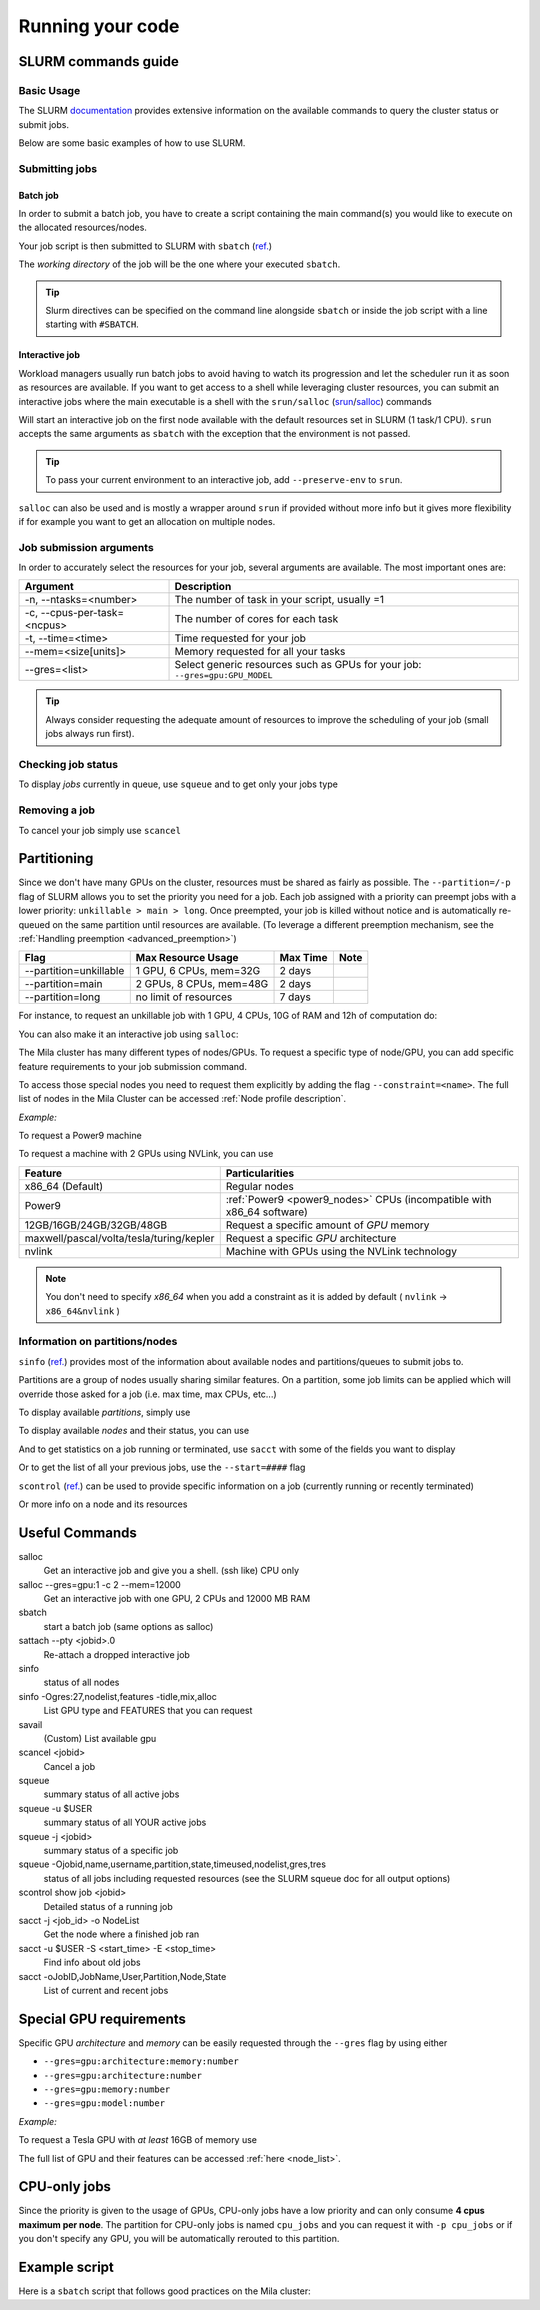Running your code
=================

SLURM commands guide
--------------------

Basic Usage
^^^^^^^^^^^

The SLURM `documentation <https://slurm.schedmd.com/documentation.html>`_
provides extensive information on the available commands to query the cluster
status or submit jobs.

Below are some basic examples of how to use SLURM.


Submitting jobs
^^^^^^^^^^^^^^^

Batch job
"""""""""

In order to submit a batch job, you have to create a script containing the main
command(s) you would like to execute on the allocated resources/nodes.

.. code-block:: bash
   :linenos:

   #!/bin/bash
   #SBATCH --job-name=test
   #SBATCH --output=job_output.txt
   #SBATCH --error=job_error.txt
   #SBATCH --ntasks=1
   #SBATCH --time=10:00
   #SBATCH --mem=100Gb

   module load python/3.5
   python my_script.py


Your job script is then submitted to SLURM with ``sbatch`` (`ref.
<https://slurm.schedmd.com/sbatch.html>`__)

.. prompt:: bash $, auto

   $ sbatch job_script
    sbatch: Submitted batch job 4323674

The *working directory* of the job will be the one where your executed ``sbatch``.

.. tip::
   Slurm directives can be specified on the command line alongside ``sbatch`` or
   inside the job script with a line starting with ``#SBATCH``.


Interactive job
"""""""""""""""

Workload managers usually run batch jobs to avoid having to watch its
progression and let the scheduler run it as soon as resources are available. If
you want to get access to a shell while leveraging cluster resources, you can
submit an interactive jobs where the main executable is a shell with the
``srun/salloc`` (`srun <https://slurm.schedmd.com/srun.html>`_/`salloc
<https://slurm.schedmd.com/salloc.html>`_) commands

.. prompt:: bash $

   salloc

Will start an interactive job on the first node available with the default
resources set in SLURM (1 task/1 CPU).  ``srun`` accepts the same arguments as
``sbatch`` with the exception that the environment is not passed.

.. tip::
   To pass your current environment to an interactive job, add
   ``--preserve-env`` to ``srun``.

``salloc`` can also be used and is mostly a wrapper around ``srun`` if provided
without more info but it gives more flexibility if for example you want to get
an allocation on multiple nodes.



Job submission arguments
^^^^^^^^^^^^^^^^^^^^^^^^

In order to accurately select the resources for your job, several arguments are
available. The most important ones are:

=========================== ============================================================================
Argument                    Description
=========================== ============================================================================
-n, --ntasks=<number>       The number of task in your script, usually =1
-c, --cpus-per-task=<ncpus> The number of cores for each task
-t, --time=<time>           Time requested for your job
--mem=<size[units]>         Memory requested for all your tasks
--gres=<list>               Select generic resources such as GPUs for your job: ``--gres=gpu:GPU_MODEL``
=========================== ============================================================================

.. tip::
   Always consider requesting the adequate amount of resources to improve the
   scheduling of your job (small jobs always run first).


Checking job status
^^^^^^^^^^^^^^^^^^^

To display *jobs* currently in queue, use ``squeue`` and to get only your jobs type

.. prompt:: bash $, auto

   $ squeue -u $USER
    JOBID   USER          NAME    ST  START_TIME         TIME NODES CPUS TRES_PER_NMIN_MEM NODELIST (REASON) COMMENT
    133     my_username   myjob   R   2019-03-28T18:33   0:50     1    2        N/A  7000M c1-8g-tiny1 (None) (null)


Removing a job
^^^^^^^^^^^^^^

To cancel your job simply use ``scancel``

.. prompt:: bash $

   scancel 4323674



Partitioning
------------

Since we don't have many GPUs on the cluster, resources must be shared as fairly
as possible.  The ``--partition=/-p`` flag of SLURM allows you to set the
priority you need for a job.  Each job assigned with a priority can preempt jobs
with a lower priority: ``unkillable > main > long``. Once preempted, your job is
killed without notice and is automatically re-queued on the same partition until
resources are available. (To leverage a different preemption mechanism, see the
:ref:`Handling preemption <advanced_preemption>`)

========================== ========================== ============ ============
Flag                         Max Resource Usage       Max Time     Note
========================== ========================== ============ ============
--partition=unkillable       1 GPU, 6 CPUs, mem=32G     2 days
--partition=main             2 GPUs, 8 CPUs, mem=48G    2 days
--partition=long             no limit of resources      7 days
========================== ========================== ============ ============

For instance, to request an unkillable job with 1 GPU, 4 CPUs, 10G of RAM and
12h of computation do:

.. prompt:: bash $

   sbatch --gres=gpu:1 -c 4 --mem=10G -t 12:00:00 --partition=unkillable <job.sh>

You can also make it an interactive job using ``salloc``:

.. prompt:: bash $

   salloc --gres=gpu:1 -c 4 --mem=10G -t 12:00:00 --partition=unkillable


The Mila cluster has many different types of nodes/GPUs. To request a specific
type of node/GPU, you can add specific feature requirements to your job
submission command.

To access those special nodes you need to request them explicitly by adding the
flag ``--constraint=<name>``.  The full list of nodes in the Mila Cluster can be
accessed :ref:`Node profile description`.

*Example:*

To request a Power9 machine

.. prompt:: bash $

   sbatch -c 4 --constraint=power9


To request a machine with 2 GPUs using NVLink, you can use

.. prompt:: bash $

   sbatch -c 4 --gres=gpu:2 --constraint=nvlink


======================================== =====================================================================
Feature                                  Particularities
======================================== =====================================================================
x86_64 (Default)                         Regular nodes
Power9                                   :ref:`Power9 <power9_nodes>` CPUs (incompatible with x86_64 software)
12GB/16GB/24GB/32GB/48GB                 Request a specific amount of *GPU* memory
maxwell/pascal/volta/tesla/turing/kepler Request a specific *GPU* architecture
nvlink                                   Machine with GPUs using the NVLink technology
======================================== =====================================================================


.. note::

   You don't need to specify *x86_64* when you add a constraint as it is added
   by default ( ``nvlink`` -> ``x86_64&nvlink`` )


Information on partitions/nodes
^^^^^^^^^^^^^^^^^^^^^^^^^^^^^^^

``sinfo`` (`ref. <https://slurm.schedmd.com/sinfo.html>`__) provides most of the
information about available nodes and partitions/queues to submit jobs to.

Partitions are a group of nodes usually sharing similar features. On a
partition, some job limits can be applied which will override those asked for a
job (i.e. max time, max CPUs, etc...)

To display available *partitions*, simply use

.. prompt:: bash $, auto

   $ sinfo
    PARTITION AVAIL TIMELIMIT NODES STATE  NODELIST
    batch     up     infinite     2 alloc  node[1,3,5-9]
    batch     up     infinite     6 idle   node[10-15]
    cpu       up     infinite     6 idle   cpu_node[1-15]
    gpu       up     infinite     6 idle   gpu_node[1-15]


To display available *nodes* and their status, you can use

.. prompt:: bash $, auto

   $ sinfo -N -l
    NODELIST    NODES PARTITION STATE  CPUS MEMORY TMP_DISK WEIGHT FEATURES REASON
    node[1,3,5-9]   2 batch     allocated 2    246    16000     0  (null)   (null)
    node[2,4]       2 batch     drain     2    246    16000     0  (null)   (null)
    node[10-15]     6 batch     idle      2    246    16000     0  (null)   (null)
    ...

And to get statistics on a job running or terminated, use ``sacct`` with some of
the fields you want to display

.. prompt:: bash $, auto

   $ sacct --format=User,JobID,Jobname,partition,state,time,start,end,elapsed,nnodes,ncpus,nodelist,workdir -u username
         User        JobID    JobName  Partition      State  Timelimit               Start                 End    Elapsed   NNodes      NCPUS        NodeList              WorkDir
    --------- ------------ ---------- ---------- ---------- ---------- ------------------- ------------------- ---------- -------- ---------- --------------- --------------------
    username  2398         run_extra+ azureComp+    RUNNING 130-05:00+ 2019-03-27T18:33:43             Unknown 1-01:07:54        1         16 node9           /home/mila/username+
    username  2399         run_extra+ azureComp+    RUNNING 130-05:00+ 2019-03-26T08:51:38             Unknown 2-10:49:59        1         16 node9           /home/mila/username+


Or to get the list of all your previous jobs, use the ``--start=####`` flag

.. prompt:: bash

   sacct -u my_username --start=2019-01-01


``scontrol`` (`ref. <https://slurm.schedmd.com/scontrol.html>`__) can be used to
provide specific information on a job (currently running or recently terminated)

.. prompt:: bash $, auto

   $ scontrol show job 43123
    JobId=43123 JobName=python_script.py
    UserId=my_username(1500000111) GroupId=student(1500000000) MCS_label=N/A
    Priority=645895 Nice=0 Account=my_username QOS=normal
    JobState=RUNNING Reason=None Dependency=(null)
    Requeue=1 Restarts=3 BatchFlag=1 Reboot=0 ExitCode=0:0
    RunTime=2-10:41:57 TimeLimit=130-05:00:00 TimeMin=N/A
    SubmitTime=2019-03-26T08:47:17 EligibleTime=2019-03-26T08:49:18
    AccrueTime=2019-03-26T08:49:18
    StartTime=2019-03-26T08:51:38 EndTime=2019-08-03T13:51:38 Deadline=N/A
    PreemptTime=None SuspendTime=None SecsPreSuspend=0
    LastSchedEval=2019-03-26T08:49:18
    Partition=slurm_partition AllocNode:Sid=login-node-1:14586
    ReqNodeList=(null) ExcNodeList=(null)
    NodeList=node2
    BatchHost=node2
    NumNodes=1 NumCPUs=16 NumTasks=1 CPUs/Task=16 ReqB:S:C:T=0:0:*:*
    TRES=cpu=16,mem=32000M,node=1,billing=3
    Socks/Node=* NtasksPerN:B:S:C=1:0:*:* CoreSpec=*
    MinCPUsNode=16 MinMemoryNode=32000M MinTmpDiskNode=0
    Features=(null) DelayBoot=00:00:00
    OverSubscribe=OK Contiguous=0 Licenses=(null) Network=(null)
    WorkDir=/home/mila/my_username
    StdErr=/home/mila/my_username/slurm-43123.out
    StdIn=/dev/null
    StdOut=/home/mila/my_username/slurm-43123.out
    Power=

Or more info on a node and its resources

.. prompt:: bash $, auto

   $ scontrol show node node9
    NodeName=node9 Arch=x86_64 CoresPerSocket=4
    CPUAlloc=16 CPUTot=16 CPULoad=1.38
    AvailableFeatures=(null)
    ActiveFeatures=(null)
    Gres=(null)
    NodeAddr=10.252.232.4 NodeHostName=mila20684000000 Port=0 Version=18.08
    OS=Linux 4.15.0-1036 #38-Ubuntu SMP Fri Dec 7 02:47:47 UTC 2018
    RealMemory=32000 AllocMem=32000 FreeMem=23262 Sockets=2 Boards=1
    State=ALLOCATED+CLOUD ThreadsPerCore=2 TmpDisk=0 Weight=1 Owner=N/A MCS_label=N/A
    Partitions=slurm_partition
    BootTime=2019-03-26T08:50:01 SlurmdStartTime=2019-03-26T08:51:15
    CfgTRES=cpu=16,mem=32000M,billing=3
    AllocTRES=cpu=16,mem=32000M
    CapWatts=n/a
    CurrentWatts=0 LowestJoules=0 ConsumedJoules=0
    ExtSensorsJoules=n/s ExtSensorsWatts=0 ExtSensorsTemp=n/s



Useful Commands
---------------

salloc
        Get an interactive job and give you a shell. (ssh like) CPU only
salloc \--gres=gpu:1 -c 2 \--mem=12000
        Get an interactive job with one GPU, 2 CPUs and 12000 MB RAM
sbatch
        start a batch job (same options as salloc)
sattach \--pty <jobid>.0
        Re-attach a dropped interactive job
sinfo
        status of all nodes
sinfo -Ogres:27,nodelist,features -tidle,mix,alloc
        List GPU type and FEATURES that you can request
savail
        (Custom) List available gpu
scancel <jobid>
        Cancel a job
squeue
        summary status of all active jobs
squeue -u $USER
        summary status of all YOUR active jobs
squeue -j <jobid>
        summary status of a specific job
squeue -Ojobid,name,username,partition,state,timeused,nodelist,gres,tres
        status of all jobs including requested resources (see the SLURM squeue doc for all output options)
scontrol show job <jobid>
        Detailed status of a running job
sacct -j <job_id> -o NodeList
        Get the node where a finished job ran
sacct -u $USER -S <start_time> -E <stop_time>
        Find info about old jobs
sacct -oJobID,JobName,User,Partition,Node,State
        List of current and recent jobs



Special GPU requirements
------------------------

Specific GPU *architecture* and *memory* can be easily requested through the
``--gres`` flag by using either

* ``--gres=gpu:architecture:memory:number``
* ``--gres=gpu:architecture:number``
* ``--gres=gpu:memory:number``
* ``--gres=gpu:model:number``


*Example:*

To request a Tesla GPU with *at least* 16GB of memory use

.. prompt:: bash $

    sbatch -c 4 --gres=gpu:tesla:16gb:1

The full list of GPU and their features can be accessed :ref:`here <node_list>`.


CPU-only jobs
-------------

Since the priority is given to the usage of GPUs, CPU-only jobs have a low
priority and can only consume **4 cpus maximum per node**.  The partition for
CPU-only jobs is named ``cpu_jobs`` and you can request it with ``-p cpu_jobs``
or if you don't specify any GPU, you will be automatically rerouted to this
partition.


Example script
--------------

Here is a ``sbatch`` script that follows good practices on the Mila cluster:

.. code-block:: bash
   :linenos:

   #!/bin/bash
   #SBATCH --partition=unkillable                      # Ask for unkillable job
   #SBATCH --cpus-per-task=2                     # Ask for 2 CPUs
   #SBATCH --gres=gpu:1                          # Ask for 1 GPU
   #SBATCH --mem=10G                             # Ask for 10 GB of RAM
   #SBATCH --time=3:00:00                        # The job will run for 3 hours
   #SBATCH -o /network/tmp1/<user>/slurm-%j.out  # Write the log on tmp1

   # 1. Load the required modules
   module --quiet load anaconda/3

   # 2. Load your environment
   conda activate <env_name>

   # 3. Copy your dataset on the compute node
   cp /network/data/<dataset> $SLURM_TMPDIR

   # 4. Launch your job, tell it to save the model in $SLURM_TMPDIR
   #    and look for the dataset into $SLURM_TMPDIR
   python main.py --path $SLURM_TMPDIR --data_path $SLURM_TMPDIR

   # 5. Copy whatever you want to save on $SCRATCH
   cp $SLURM_TMPDIR/<to_save> /network/tmp1/<user>/
